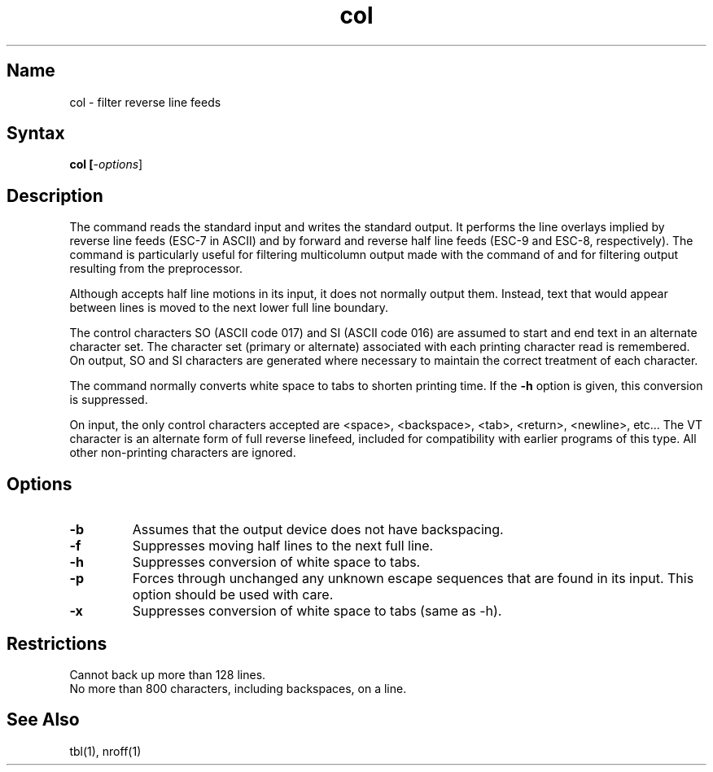 .TH col 1
.SH Name
col \- filter reverse line feeds
.SH Syntax
.B col [\fI\-options\fR]
.SH Description
.NXR "col command"
.NXR "line feed" "reversing"
The
.PN col
command
reads the standard input and writes the standard output.
It performs the line overlays implied by reverse line
feeds (ESC-7 in ASCII)
and by forward and reverse half line feeds (ESC-9 and ESC-8,
respectively).
The 
.PN col
command
is particularly useful for filtering multicolumn
output made with the 
.PN \&.rt
command of
.PN nroff ,
and for filtering output resulting from the
.PN tbl
preprocessor.
.NXR "column" "filtering multiple"
.PP
Although
.PN col
accepts half line motions in its input, it does not
normally output them.
Instead, text that would appear between lines is moved to the next lower
full line boundary.
.PP
The control characters SO (ASCII code 017)
and SI (ASCII code 016) are assumed
to start and end text in an alternate character set.
The character set (primary or alternate) associated with each printing
character read is remembered.  
On output, SO and SI characters are generated
where necessary to maintain the correct treatment of each character.
.PP
The
.PN col
command
normally converts white space to tabs to shorten printing time.
If the
.B \-h
option is given, this conversion is suppressed.
.PP
On input, the only control characters accepted are <space>,
<backspace>, <tab>, <return>, <newline>, etc...  The VT
character is an alternate form of full reverse linefeed, included
for compatibility with earlier programs of this type. All other
non-printing characters are ignored.
.SH Options
.IP \fB\-b\fR
Assumes that the output device does not have backspacing.  
.IP \fB\-f\fR 
Suppresses moving half lines to the next full line.  
.IP \fB\-h\fR 
Suppresses conversion of white space to tabs.  
.IP \fB\-p\fR
Forces through unchanged any unknown escape sequences
that are found in its input. This option should be used with care.
.IP \fB\-x\fR
Suppresses conversion of white space to tabs (same as \-h).
.SH Restrictions
.NXR "col command" "restricted"
Cannot back up more than 128 lines.
.br
No more than 800 characters, including backspaces, on a line.
.SH See Also
tbl(1), nroff(1)
